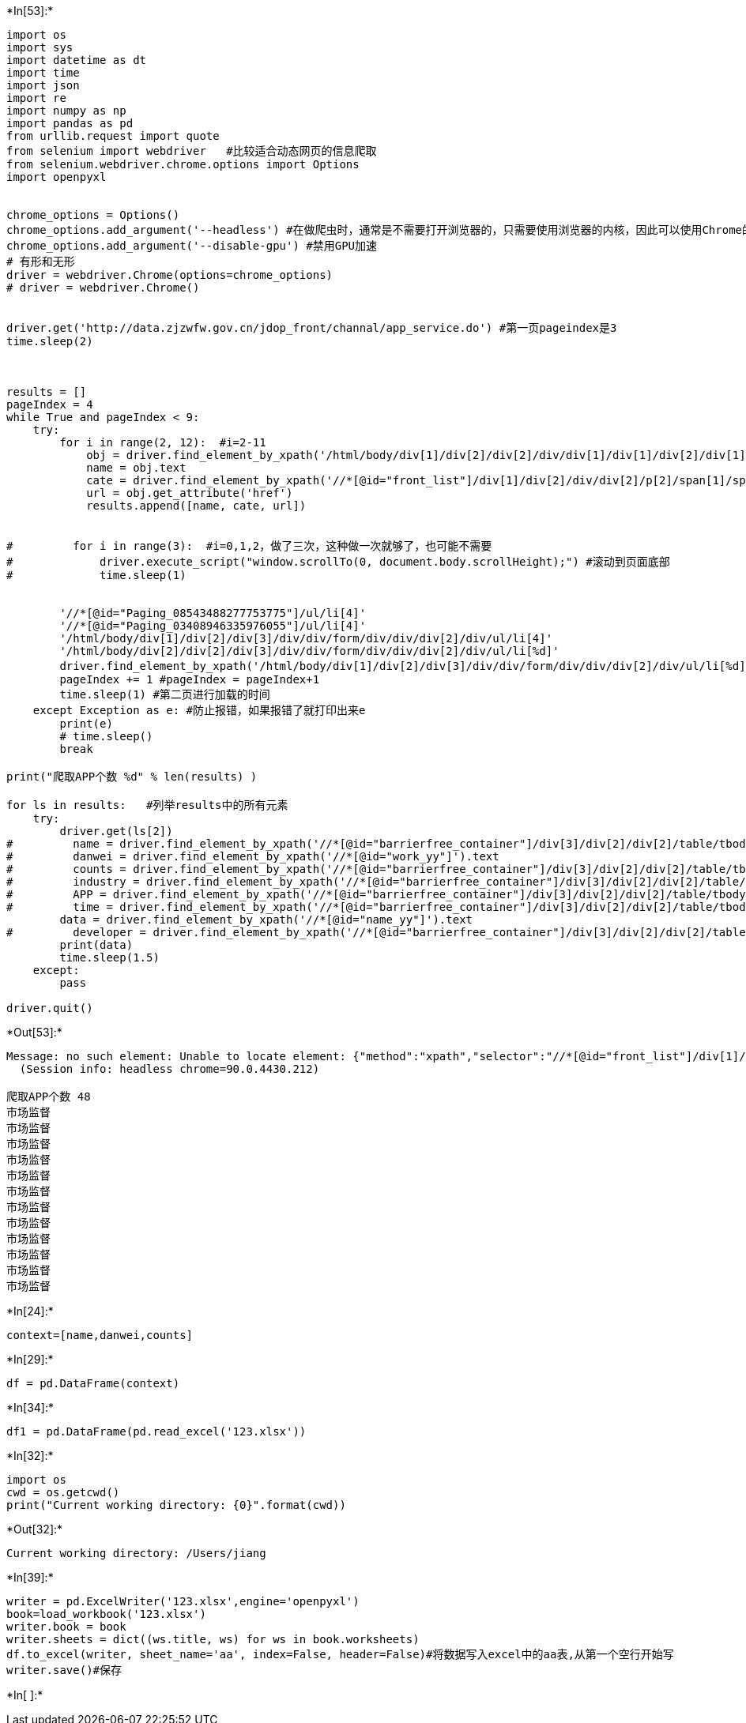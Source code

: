 +*In[53]:*+
[source, ipython3]
----
import os
import sys
import datetime as dt
import time
import json
import re
import numpy as np
import pandas as pd
from urllib.request import quote
from selenium import webdriver   #比较适合动态网页的信息爬取
from selenium.webdriver.chrome.options import Options
import openpyxl


chrome_options = Options()
chrome_options.add_argument('--headless') #在做爬虫时，通常是不需要打开浏览器的，只需要使用浏览器的内核，因此可以使用Chrome的无头模式
chrome_options.add_argument('--disable-gpu') #禁用GPU加速
# 有形和无形
driver = webdriver.Chrome(options=chrome_options)
# driver = webdriver.Chrome()


driver.get('http://data.zjzwfw.gov.cn/jdop_front/channal/app_service.do') #第一页pageindex是3
time.sleep(2)


    
results = []
pageIndex = 4
while True and pageIndex < 9:
    try:
        for i in range(2, 12):  #i=2-11
            obj = driver.find_element_by_xpath('/html/body/div[1]/div[2]/div[2]/div/div[1]/div[1]/div[2]/div[1]/h3/a' %i)
            name = obj.text
            cate = driver.find_element_by_xpath('//*[@id="front_list"]/div[1]/div[2]/div/div[2]/p[2]/span[1]/span').text
            url = obj.get_attribute('href')
            results.append([name, cate, url])


#         for i in range(3):  #i=0,1,2，做了三次，这种做一次就够了，也可能不需要
#             driver.execute_script("window.scrollTo(0, document.body.scrollHeight);") #滚动到页面底部
#             time.sleep(1)


        '//*[@id="Paging_08543488277753775"]/ul/li[4]'
        '//*[@id="Paging_03408946335976055"]/ul/li[4]'
        '/html/body/div[1]/div[2]/div[3]/div/div/form/div/div/div[2]/div/ul/li[4]'
        '/html/body/div[2]/div[2]/div[3]/div/div/form/div/div/div[2]/div/ul/li[%d]'
        driver.find_element_by_xpath('/html/body/div[1]/div[2]/div[3]/div/div/form/div/div/div[2]/div/ul/li[%d]' %pageIndex).click() #pageindex=4的时候用，第二页
        pageIndex += 1 #pageIndex = pageIndex+1
        time.sleep(1) #第二页进行加载的时间
    except Exception as e: #防止报错，如果报错了就打印出来e
        print(e)
        # time.sleep()
        break

print("爬取APP个数 %d" % len(results) )

for ls in results:   #列举results中的所有元素
    try:
        driver.get(ls[2])
#         name = driver.find_element_by_xpath('//*[@id="barrierfree_container"]/div[3]/div[2]/div[2]/table/tbody/tr[1]/td[1]/span').text
#         danwei = driver.find_element_by_xpath('//*[@id="work_yy"]').text
#         counts = driver.find_element_by_xpath('//*[@id="barrierfree_container"]/div[3]/div[2]/div[2]/table/tbody/tr[4]/td[2]/span').text
#         industry = driver.find_element_by_xpath('//*[@id="barrierfree_container"]/div[3]/div[2]/div[2]/table/tbody/tr[2]/td[1]/span').text
#         APP = driver.find_element_by_xpath('//*[@id="barrierfree_container"]/div[3]/div[2]/div[2]/table/tbody/tr[3]/td[1]').text
#         time = driver.find_element_by_xpath('//*[@id="barrierfree_container"]/div[3]/div[2]/div[2]/table/tbody/tr[4]/td[1]').text
        data = driver.find_element_by_xpath('//*[@id="name_yy"]').text
#         developer = driver.find_element_by_xpath('//*[@id="barrierfree_container"]/div[3]/div[2]/div[2]/table/tbody/tr[3]/td[2]/span').text
        print(data)
        time.sleep(1.5)
    except:
        pass

driver.quit()
----


+*Out[53]:*+
----
Message: no such element: Unable to locate element: {"method":"xpath","selector":"//*[@id="front_list"]/div[1]/div[10]/div/div[2]/p[1]/a"}
  (Session info: headless chrome=90.0.4430.212)

爬取APP个数 48
市场监督
市场监督
市场监督
市场监督
市场监督
市场监督
市场监督
市场监督
市场监督
市场监督
市场监督
市场监督
----


+*In[24]:*+
[source, ipython3]
----
context=[name,danwei,counts]
----


+*In[29]:*+
[source, ipython3]
----
df = pd.DataFrame(context)
----


+*In[34]:*+
[source, ipython3]
----
df1 = pd.DataFrame(pd.read_excel('123.xlsx'))
----


+*In[32]:*+
[source, ipython3]
----
import os
cwd = os.getcwd()
print("Current working directory: {0}".format(cwd))
----


+*Out[32]:*+
----
Current working directory: /Users/jiang
----


+*In[39]:*+
[source, ipython3]
----
writer = pd.ExcelWriter('123.xlsx',engine='openpyxl')
book=load_workbook('123.xlsx')
writer.book = book
writer.sheets = dict((ws.title, ws) for ws in book.worksheets) 
df.to_excel(writer, sheet_name='aa', index=False, header=False)#将数据写入excel中的aa表,从第一个空行开始写
writer.save()#保存
----


+*In[ ]:*+
[source, ipython3]
----

----
